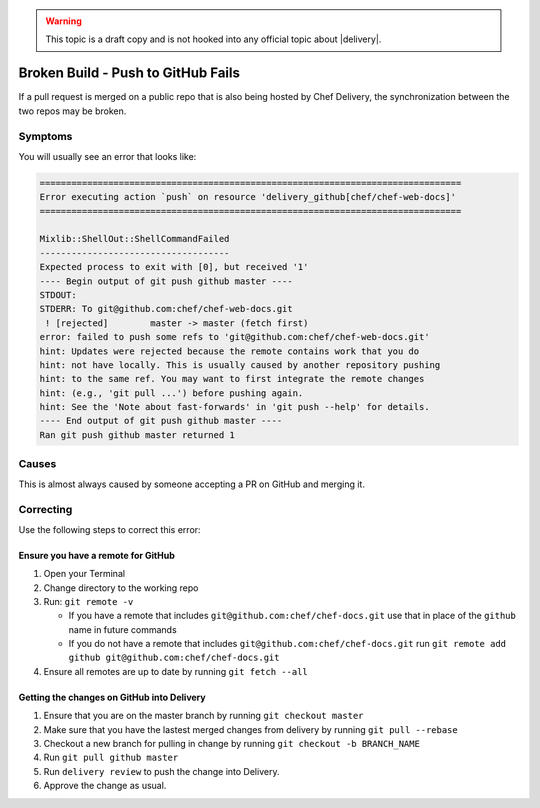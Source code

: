 .. The contents of this file may be included in multiple topics (using the includes directive).
.. The contents of this file should be modified in a way that preserves its ability to appear in multiple topics.

.. warning:: This topic is a draft copy and is not hooked into any official topic about |delivery|.

Broken Build - Push to GitHub Fails
=====================================================
If a pull request is merged on a public repo that is also being hosted by Chef Delivery, the synchronization between the two repos may be broken.

Symptoms
-----------------------------------------------------
You will usually see an error that looks like:

.. code-block:: bash

   ================================================================================
   Error executing action `push` on resource 'delivery_github[chef/chef-web-docs]'
   ================================================================================
   
   Mixlib::ShellOut::ShellCommandFailed
   ------------------------------------
   Expected process to exit with [0], but received '1'
   ---- Begin output of git push github master ----
   STDOUT: 
   STDERR: To git@github.com:chef/chef-web-docs.git
    ! [rejected]        master -> master (fetch first)
   error: failed to push some refs to 'git@github.com:chef/chef-web-docs.git'
   hint: Updates were rejected because the remote contains work that you do
   hint: not have locally. This is usually caused by another repository pushing
   hint: to the same ref. You may want to first integrate the remote changes
   hint: (e.g., 'git pull ...') before pushing again.
   hint: See the 'Note about fast-forwards' in 'git push --help' for details.
   ---- End output of git push github master ----
   Ran git push github master returned 1


Causes
-----------------------------------------------------
This is almost always caused by someone accepting a PR on GitHub and merging it.

Correcting
-----------------------------------------------------
Use the following steps to correct this error:

Ensure you have a remote for GitHub
+++++++++++++++++++++++++++++++++++++++++++++++++++++

#. Open your Terminal
#. Change directory to the working repo
#. Run: ``git remote -v``

   * If you have a remote that includes ``git@github.com:chef/chef-docs.git`` use that in place of the ``github`` name in future commands
   * If you do not have a remote that includes ``git@github.com:chef/chef-docs.git`` run ``git remote add github git@github.com:chef/chef-docs.git``
#. Ensure all remotes are up to date by running ``git fetch --all``

Getting the changes on GitHub into Delivery
+++++++++++++++++++++++++++++++++++++++++++++++++++++

#. Ensure that you are on the master branch by running ``git checkout master``
#. Make sure that you have the lastest merged changes from delivery by running ``git pull --rebase``
#. Checkout a new branch for pulling in change by running ``git checkout -b BRANCH_NAME``
#. Run ``git pull github master``
#. Run ``delivery review`` to push the change into Delivery.
#. Approve the change as usual.
